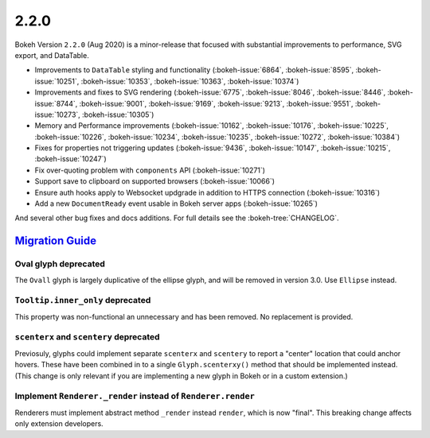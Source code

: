 .. _release-2-2-0:

2.2.0
=====

Bokeh Version ``2.2.0`` (Aug 2020) is a minor-release that focused with
substantial improvements to performance, SVG export, and DataTable.

* Improvements to ``DataTable`` styling and functionality (:bokeh-issue:`6864`, :bokeh-issue:`8595`, :bokeh-issue:`10251`, :bokeh-issue:`10353`, :bokeh-issue:`10363`, :bokeh-issue:`10374`)
* Improvements and fixes to SVG rendering  (:bokeh-issue:`6775`, :bokeh-issue:`8046`, :bokeh-issue:`8446`, :bokeh-issue:`8744`, :bokeh-issue:`9001`, :bokeh-issue:`9169`, :bokeh-issue:`9213`, :bokeh-issue:`9551`, :bokeh-issue:`10273`, :bokeh-issue:`10305`)
* Memory and Performance improvements (:bokeh-issue:`10162`, :bokeh-issue:`10176`, :bokeh-issue:`10225`, :bokeh-issue:`10226`, :bokeh-issue:`10234`, :bokeh-issue:`10235`, :bokeh-issue:`10272`, :bokeh-issue:`10384`)
* Fixes for properties not triggering updates (:bokeh-issue:`9436`, :bokeh-issue:`10147`, :bokeh-issue:`10215`, :bokeh-issue:`10247`)
* Fix over-quoting problem with ``components`` API (:bokeh-issue:`10271`)
* Support save to clipboard on supported browsers (:bokeh-issue:`10066`)
* Ensure auth hooks apply to Websocket updgrade in addition to HTTPS connection (:bokeh-issue:`10316`)
* Add a new ``DocumentReady`` event usable in Bokeh server apps (:bokeh-issue:`10265`)

And several other bug fixes and docs additions. For full details see the
:bokeh-tree:`CHANGELOG`.

.. _release-2-2-0-migration:

`Migration Guide <releases.html#release-2-2-0-migration>`__
-----------------------------------------------------------

Oval glyph deprecated
~~~~~~~~~~~~~~~~~~~~~

The ``Ovall`` glyph is largely duplicative of the ellipse glyph, and will be
removed in version 3.0. Use ``Ellipse`` instead.

``Tooltip.inner_only`` deprecated
~~~~~~~~~~~~~~~~~~~~~~~~~~~~~~~~~

This property was non-functional an unnecessary and has been removed. No
replacement is provided.

``scenterx`` and ``scentery`` deprecated
~~~~~~~~~~~~~~~~~~~~~~~~~~~~~~~~~~~~~~~~

Previosuly, glyphs could implement separate ``scenterx`` and ``scentery`` to
report a "center" location that could anchor hovers. These have been combined in
to a single ``Glyph.scenterxy()`` method that should be implemented instead.
(This change is only relevant if you are implementing a new glyph in Bokeh or in
a custom extension.)

Implement ``Renderer._render`` instead of ``Renderer.render``
~~~~~~~~~~~~~~~~~~~~~~~~~~~~~~~~~~~~~~~~~~~~~~~~~~~~~~~~~~~~~

Renderers must implement abstract method ``_render`` instead ``render``, which is
now "final". This breaking change affects only extension developers.
